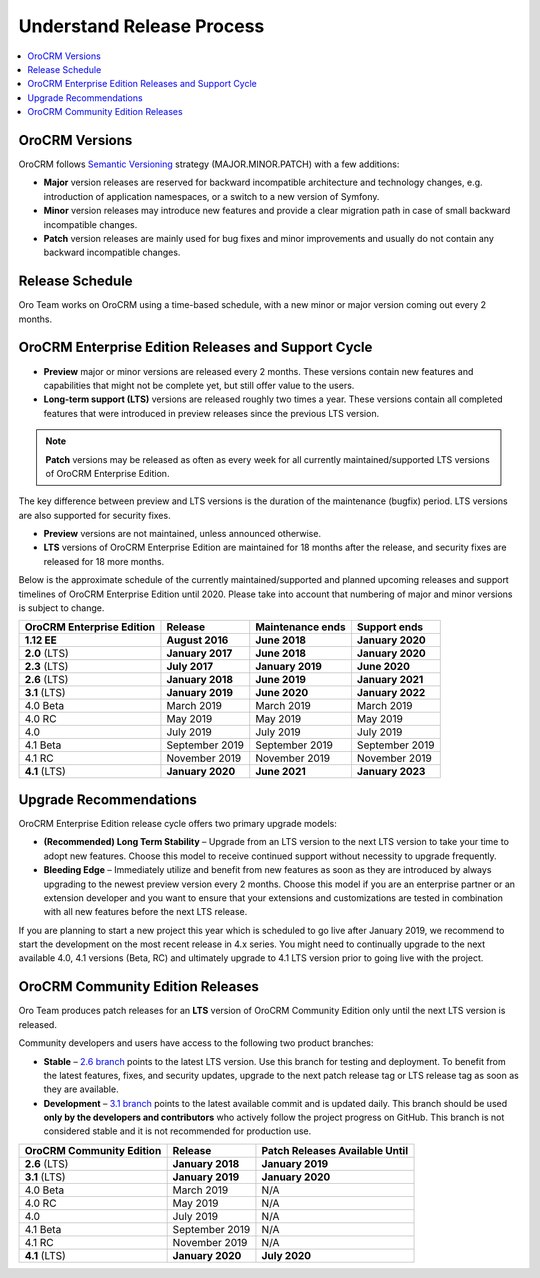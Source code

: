 .. _doc--community--release:

Understand Release Process
==========================

.. contents:: :local:
    :depth: 1

OroCRM Versions
--------------------

OroCRM follows `Semantic Versioning`_ strategy (MAJOR.MINOR.PATCH) with a few additions:

- **Major** version releases are reserved for backward incompatible architecture and technology changes, e.g. introduction of application namespaces, or a switch to a new version of Symfony.
- **Minor** version releases may introduce new features and provide a clear migration path in case of small backward incompatible changes.
- **Patch** version releases are mainly used for bug fixes and minor improvements and usually do not contain any backward incompatible changes.


Release Schedule
----------------

Oro Team works on OroCRM using a time-based schedule, with a new minor or major version coming out every 2 months.

OroCRM Enterprise Edition Releases and Support Cycle
---------------------------------------------------------

- **Preview** major or minor versions are released every 2 months. These versions contain new features and capabilities that might not be complete yet, but still offer value to the users.
- **Long-term support (LTS)** versions are released roughly two times a year. These versions contain all completed features that were introduced in preview releases since the previous LTS version.

.. note::

   **Patch** versions may be released as often as every week for all currently maintained/supported LTS versions of OroCRM Enterprise Edition.


The key difference between preview and LTS versions is the duration of the maintenance (bugfix) period. LTS versions are also supported for security fixes.

- **Preview** versions are not maintained, unless announced otherwise.
- **LTS** versions of OroCRM Enterprise Edition are maintained for 18 months after the release, and security fixes are released for 18 more months.

Below is the approximate schedule of the currently maintained/supported and planned upcoming releases and support timelines of OroCRM Enterprise Edition until 2020. Please take into account that numbering of major and minor versions is subject to change.

.. .. image:: /community/img/release_process/OroCRM_release_schedule.png

+--------------------------------+-------------------+-------------------+-------------------+
| OroCRM Enterprise Edition      | Release           | Maintenance ends  | Support ends      |
+================================+===================+===================+===================+
| **1.12 EE**                    | **August 2016**   | **June 2018**     | **January 2020**  |
+--------------------------------+-------------------+-------------------+-------------------+
| **2.0** (LTS)                  | **January 2017**  | **June 2018**     | **January 2020**  |
+--------------------------------+-------------------+-------------------+-------------------+
| **2.3** (LTS)                  | **July 2017**     | **January 2019**  | **June 2020**     |
+--------------------------------+-------------------+-------------------+-------------------+
| **2.6** (LTS)                  | **January 2018**  | **June 2019**     | **January 2021**  |
+--------------------------------+-------------------+-------------------+-------------------+
| **3.1** (LTS)                  | **January 2019**  | **June 2020**     | **January 2022**  |
+--------------------------------+-------------------+-------------------+-------------------+
| 4.0 Beta                       | March 2019        | March 2019        | March 2019        |
+--------------------------------+-------------------+-------------------+-------------------+
| 4.0 RC                         | May 2019          | May 2019          | May 2019          |
+--------------------------------+-------------------+-------------------+-------------------+
| 4.0                            | July 2019         | July 2019         | July 2019         |
+--------------------------------+-------------------+-------------------+-------------------+
| 4.1 Beta                       | September 2019    | September 2019    | September 2019    |
+--------------------------------+-------------------+-------------------+-------------------+
| 4.1 RC                         | November 2019     | November 2019     | November 2019     |
+--------------------------------+-------------------+-------------------+-------------------+
| **4.1** (LTS)                  | **January 2020**  | **June 2021**     | **January 2023**  |
+--------------------------------+-------------------+-------------------+-------------------+


Upgrade Recommendations
-----------------------

OroCRM Enterprise Edition release cycle offers two primary upgrade models:

- **(Recommended) Long Term Stability** – Upgrade from an LTS version to the next LTS version to take your time to adopt new features. Choose this model to receive continued support without necessity to upgrade frequently.
- **Bleeding Edge** – Immediately utilize and benefit from new features as soon as they are introduced by always upgrading to the newest preview version every 2 months. Choose this model if you are an enterprise partner or an extension developer and you want to ensure that your extensions and customizations are tested in combination with all new features before the next LTS release.

If you are planning to start a new project this year which is scheduled to go live after January 2019, we recommend to start the development on the most recent release in 4.x series. You might need to continually upgrade to the next available 4.0, 4.1  versions (Beta, RC) and ultimately upgrade to 4.1 LTS version prior to going live with the project.

OroCRM Community Edition Releases
--------------------------------------

Oro Team produces patch releases for an **LTS** version of OroCRM Community Edition only until the next LTS version is released.

Community developers and users have access to the following two product branches:

- **Stable** – `2.6 branch <https://github.com/oroinc/crm-application/tree/2.6>`_ points to the latest LTS version. Use this branch for testing and deployment. To benefit from the latest features, fixes, and security updates, upgrade to the next patch release tag or LTS release tag as soon as they are available.
- **Development** – `3.1 branch <https://github.com/oroinc/crm-application/tree/3.1>`_ points to the latest available commit and is updated daily. This branch should be used **only by the developers and contributors** who actively follow the project progress on GitHub. This branch is not considered stable and it is not recommended for production use.

+-------------------------------+-------------------+--------------------------------+
| OroCRM Community Edition      | Release           | Patch Releases Available Until |
+===============================+===================+================================+
| **2.6** (LTS)                 | **January 2018**  | **January 2019**               |
+-------------------------------+-------------------+--------------------------------+
| **3.1** (LTS)                 | **January 2019**  | **January 2020**               |
+-------------------------------+-------------------+--------------------------------+
| 4.0 Beta                      | March 2019        | N/A                            |
+-------------------------------+-------------------+--------------------------------+
| 4.0 RC                        | May 2019          | N/A                            |
+-------------------------------+-------------------+--------------------------------+
| 4.0                           | July 2019         | N/A                            |
+-------------------------------+-------------------+--------------------------------+
| 4.1 Beta                      | September 2019    | N/A                            |
+-------------------------------+-------------------+--------------------------------+
| 4.1 RC                        | November 2019     | N/A                            |
+-------------------------------+-------------------+--------------------------------+
| **4.1** (LTS)                 | **January 2020**  | **July 2020**                  |
+-------------------------------+-------------------+--------------------------------+


.. _Semantic Versioning:    http://semver.org/
